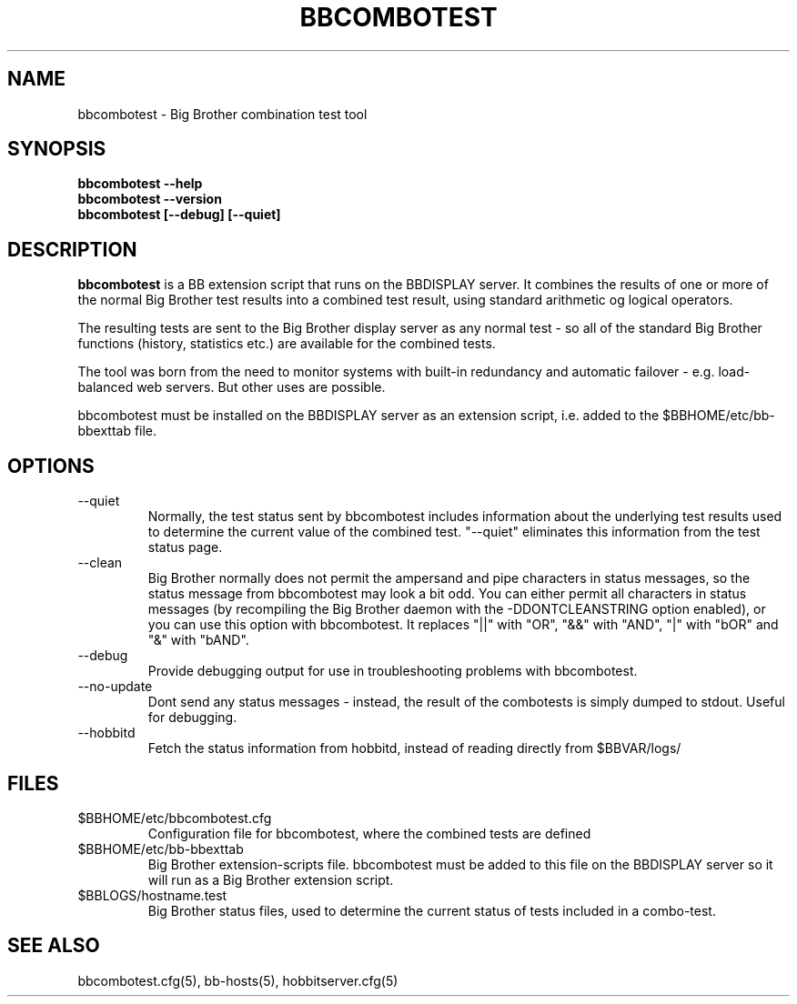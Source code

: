 .TH BBCOMBOTEST 1 "Version 4.0-beta4:  5 jan 2005" "Hobbit Monitor"
.SH NAME
bbcombotest \- Big Brother combination test tool
.SH SYNOPSIS
.B "bbcombotest --help"
.br
.B "bbcombotest --version"
.br
.B "bbcombotest [--debug] [--quiet]"

.SH DESCRIPTION
\fBbbcombotest\fR
is a BB extension script that runs on the BBDISPLAY server. 
It combines the results of one or more of the normal
Big Brother test results into a combined test result, using
standard arithmetic og logical operators.

The resulting tests are sent to the Big Brother display server as any 
normal test - so all of the standard Big Brother functions (history,
statistics etc.) are available for the combined tests.

The tool was born from the need to monitor systems with built-in
redundancy and automatic failover - e.g. load-balanced web servers.
But other uses are possible.

bbcombotest must be installed on the BBDISPLAY server as an 
extension script, i.e. added to the $BBHOME/etc/bb-bbexttab file.

.SH OPTIONS
.IP "--quiet"
Normally, the test status sent by bbcombotest includes information
about the underlying test results used to determine the current
value of the combined test. "--quiet" eliminates this information
from the test status page.

.IP "--clean"
Big Brother normally does not permit the ampersand and pipe characters
in status messages, so the status message from bbcombotest may look a
bit odd. You can either permit all characters in status messages (by
recompiling the Big Brother daemon with the -DDONTCLEANSTRING option
enabled), or you can use this option with bbcombotest. It replaces
"||" with "OR", "&&" with "AND", "|" with "bOR" and "&" with "bAND".

.IP "--debug"
Provide debugging output for use in troubleshooting problems with
bbcombotest.

.IP "--no-update"
Dont send any status messages - instead, the result of the combotests
is simply dumped to stdout. Useful for debugging.

.IP "--hobbitd"
Fetch the status information from hobbitd, instead of reading directly
from $BBVAR/logs/


.SH FILES
.IP $BBHOME/etc/bbcombotest.cfg
Configuration file for bbcombotest, where the combined tests are defined
.IP $BBHOME/etc/bb-bbexttab
Big Brother extension-scripts file. bbcombotest must be added to this file
on the BBDISPLAY server so it will run as a Big Brother extension script.
.IP $BBLOGS/hostname.test
Big Brother status files, used to determine the current status of 
tests included in a combo-test.

.SH "SEE ALSO"
bbcombotest.cfg(5), bb-hosts(5), hobbitserver.cfg(5)

